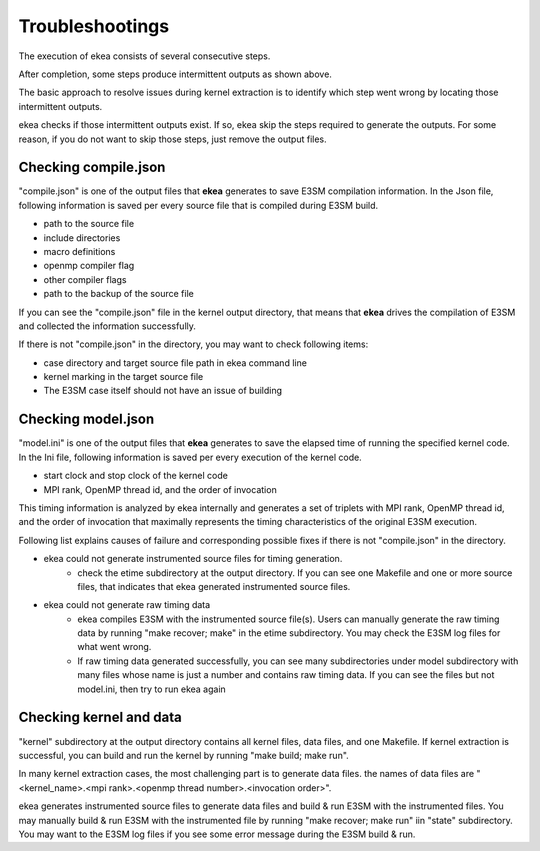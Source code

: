 .. _commands-trouble:


=============================
Troubleshootings
=============================

The execution of ekea consists of several consecutive steps.

.. image:: ../_static/ekea-steps.png

After completion, some steps produce intermittent outputs as shown above.

The basic approach to resolve issues during kernel extraction is to identify which step went wrong by locating those intermittent outputs.

ekea checks if those intermittent outputs exist. If so, ekea skip the steps required to generate the outputs. For some reason, if you do not want to skip those steps, just remove the output files.

Checking compile.json
============================

"compile.json" is one of the output files that **ekea** generates to save E3SM compilation information. In the Json file, following information is saved per every source file that is compiled during E3SM build.

* path to the source file
* include directories
* macro definitions
* openmp compiler flag
* other compiler flags
* path to the backup of the source file

If you can see the "compile.json" file in the kernel output directory, that means that **ekea** drives the compilation of E3SM and collected the information successfully.

If there is not "compile.json" in the directory, you may want to check following items:

* case directory and target source file path in ekea command line
* kernel marking in the target source file
* The E3SM case itself should not have an issue of building

Checking model.json
============================

"model.ini" is one of the output files that **ekea** generates to save the elapsed time of running the specified kernel code. In the Ini file, following information is saved per every execution of the kernel code.

* start clock and stop clock of the kernel code
* MPI rank, OpenMP thread id, and the order of invocation

This timing information is analyzed by ekea internally and generates a set of triplets with MPI rank, OpenMP thread id, and the order of invocation that maximally represents the timing characteristics of the original E3SM execution.

Following list explains causes of failure and corresponding possible fixes if there is not "compile.json" in the directory.

* ekea could not generate instrumented source files for timing generation.
   - check the etime subdirectory at the output directory. If you can see one Makefile and one or more source files, that indicates that ekea generated instrumented source files.
* ekea could not generate raw timing data
   - ekea compiles E3SM with the instrumented source file(s). Users can manually generate the raw timing data by running "make recover; make" in the etime subdirectory. You may check the E3SM log files for what went wrong.
   - If raw timing data generated successfully, you can see many subdirectories under model subdirectory with many files whose name is just a number and contains raw timing data. If you can see the files but not model.ini, then try to run ekea again



Checking kernel and data
============================

"kernel" subdirectory at the output directory contains all kernel files, data files, and one Makefile. If kernel extraction is successful, you can build and run the kernel by running "make build; make run".

In many kernel extraction cases, the most challenging part is to generate data files. the names of data files are "<kernel_name>.<mpi rank>.<openmp thread number>.<invocation order>". 

ekea generates instrumented source files to generate data files and build & run E3SM with the instrumented files. You may manually build & run E3SM with the instrumented file by running "make recover; make run" iin "state" subdirectory. You may want to the E3SM log files if you see some error message during the E3SM build & run.

